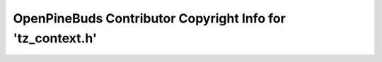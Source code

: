 ===========================================================
OpenPineBuds Contributor Copyright Info for 'tz_context.h'
===========================================================

